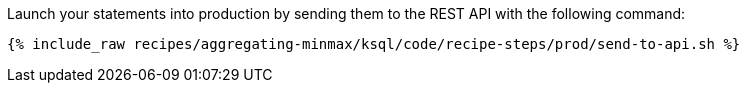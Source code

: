 Launch your statements into production by sending them to the REST API with the following command:

+++++
<pre class="snippet"><code class="shell">{% include_raw recipes/aggregating-minmax/ksql/code/recipe-steps/prod/send-to-api.sh %}</code></pre>
+++++
